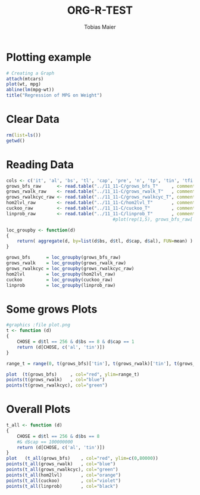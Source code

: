 #+TITLE:  ORG-R-TEST
#+AUTHOR: Tobias Maier
#+EMAIL:  t.maier@kit.edu


* Plotting example
#+begin_src R :results output graphics :file mygraph.png :bg "white"
# Creating a Graph
attach(mtcars)
plot(wt, mpg)
abline(lm(mpg~wt))
title("Regression of MPG on Weight")
#+end_src

#+RESULTS:
[[file:mygraph.png]]


* Clear Data
#+BEGIN_SRC R :session
  rm(list=ls())
  getwd()
#+END_SRC

#+RESULTS:
: /home/maier/PHD/SpaceEfficientHashing/Implementation/tests/eval

* Reading Data
#+begin_src R :session :results output
  cols <- c('it', 'al', 'bs', 'tl', 'cap', 'pre', 'n', 'tp', 'tin', 'tfi', 'unsucc', 'lost')
  grows_bfs_raw      <- read.table("../11_11-C/grows_bfs_T"     , comment.char = "i", col.names = cols)
  grows_rwalk_raw    <- read.table("../11_11-C/grows_rwalk_T"   , comment.char = "i", col.names = cols)
  grows_rwalkcyc_raw <- read.table("../11_11-C/grows_rwalkcyc_T", comment.char = "i", col.names = cols)
  hom2lvl_raw        <- read.table("../11_11-C/hom2lvl_T"       , comment.char = "i", col.names = cols)
  cuckoo_raw         <- read.table("../11_11-C/cuckoo_T"        , comment.char = "i", col.names = cols)
  linprob_raw        <- read.table("../11_11-C/linprob_T"       , comment.char = "i", col.names = cols)
                                          #plot(rep(1,5), grows_bfs_raw['tin'])

  loc_groupby <- function(d)
  {
      return( aggregate(d, by=list(d$bs, d$tl, d$cap, d$al), FUN=mean) )
  }

  grows_bfs      = loc_groupby(grows_bfs_raw)
  grows_rwalk    = loc_groupby(grows_rwalk_raw)
  grows_rwalkcyc = loc_groupby(grows_rwalkcyc_raw)
  hom2lvl        = loc_groupby(hom2lvl_raw)
  cuckoo         = loc_groupby(cuckoo_raw)
  linprob        = loc_groupby(linprob_raw)
#+end_src

#+RESULTS:

* Some grows Plots

#+BEGIN_SRC R :session :results output
  #graphics :file plot.png
  t <- function (d)
  {
      CHOSE = d$tl == 256 & d$bs == 8 & d$cap == 1
      return (d[CHOSE, c('al', 'tin')])
  }

  range_t = range(0, t(grows_bfs)['tin'], t(grows_rwalk)['tin'], t(grows_rwalkcyc)['tin'])

  plot  (t(grows_bfs)     , col="red", ylim=range_t)
  points(t(grows_rwalk)   , col="blue")
  points(t(grows_rwalkcyc), col="green")
#+END_SRC

#+RESULTS:

* Overall Plots

#+BEGIN_SRC R :session :results output
  t_all <- function (d)
  {
      CHOSE = d$tl == 256 & d$bs == 8
      #& d$cap == 100000000
      return (d[CHOSE, c('al', 'tin')])
  }
  plot   (t_all(grows_bfs)    , col="red", ylim=c(0,80000))
  points(t_all(grows_rwalk)   , col="blue")
  points(t_all(grows_rwalkcyc), col="green")
  points(t_all(hom2lvl)       , col="orange")
  points(t_all(cuckoo)        , col="violet")
  points(t_all(linprob)       , col="black")
#+END_SRC

#+RESULTS:

